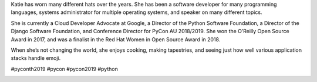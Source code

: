 .. title: Meet our keynote speaker Katie McLaughlin!
.. slug: meet-our-keynote-speaker-katie-mclaughlin
.. date: 2019-04-26 22:00:00 UTC+07:00
.. type: text

Katie has worn many different hats over the years. She has been a software developer for many programming languages, systems administrator for multiple operating systems, and speaker on many different topics.

She is currently a Cloud Developer Advocate at Google, a Director of the Python Software Foundation, a Director of the Django Software Foundation, and Conference Director for PyCon AU 2018/2019. She won the O’Reilly Open Source Award in 2017, and was a finalist in the Red Hat Women in Open Source Award in 2018.

When she’s not changing the world, she enjoys cooking, making tapestries, and seeing just how well various application stacks handle emoji.


#pyconth2019 #pycon #pycon2019 #python

.. image:: /Pycon19-Katie.jpg